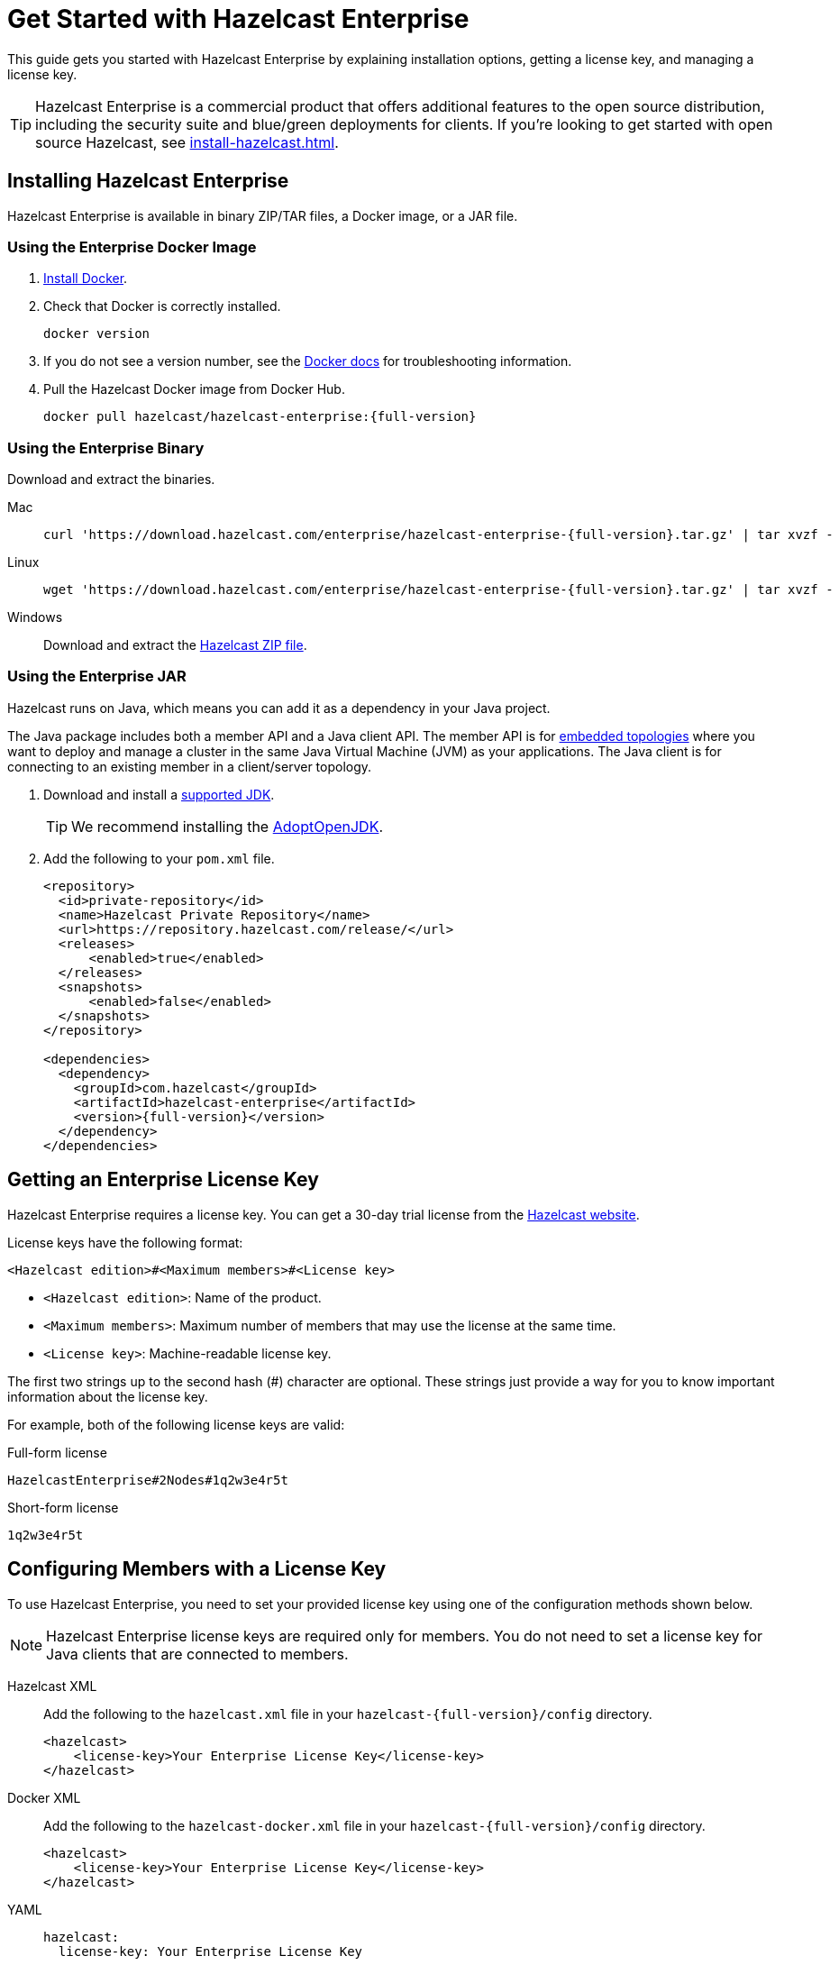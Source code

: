 = Get Started with Hazelcast Enterprise
:description: This guide gets you started with Hazelcast Enterprise by explaining installation options, getting a license key, and managing a license key.
:page-aliases: deploy:using-enterprise-edition.adoc

{description}

TIP: Hazelcast Enterprise is a commercial product that offers additional features to the open source distribution, including the security suite and blue/green deployments for clients. If you're looking to get started with open source Hazelcast, see xref:install-hazelcast.adoc[].

== Installing Hazelcast Enterprise

Hazelcast Enterprise is available in binary ZIP/TAR files, a Docker image, or a JAR file.

=== Using the Enterprise Docker Image

. link:https://docs.docker.com/get-docker/[Install Docker^].

. Check that Docker is correctly installed.
+
[source,bash]
----
docker version
----

. If you do not see a version number, see the link:https://docs.docker.com/config/daemon/[Docker docs^] for troubleshooting information.

. Pull the Hazelcast Docker image from Docker Hub.
+
[source,bash,subs="attributes+"]
----
docker pull hazelcast/hazelcast-enterprise:{full-version}
----

=== Using the Enterprise Binary

Download and extract the binaries.

[tabs] 
==== 
Mac:: 
+ 
--
[source,bash,subs="attributes+"]
----
curl 'https://download.hazelcast.com/enterprise/hazelcast-enterprise-{full-version}.tar.gz' | tar xvzf -
----
--
Linux:: 
+ 
--
[source,bash,subs="attributes+"]
----
wget 'https://download.hazelcast.com/enterprise/hazelcast-enterprise-{full-version}.tar.gz' | tar xvzf -
----
--
Windows:: 
+
--
Download and extract the link:https://download.hazelcast.com/enterprise/hazelcast-enterprise-{full-version}.zip[Hazelcast ZIP file].
--
====

=== Using the Enterprise JAR

Hazelcast runs on Java, which means you can add it as a dependency in your Java project.

The Java package includes both a member API and a Java client API. The member API is for xref:ROOT:topologies.adoc[embedded topologies] where you want to deploy and manage a cluster in the same Java Virtual Machine (JVM) as your applications. The Java client is for connecting to an existing member in a client/server topology.

. Download and install a xref:deploy:supported-jvms.adoc[supported JDK].
+
TIP: We recommend installing the link:https://adoptopenjdk.net[AdoptOpenJDK^].

. Add the following to your `pom.xml` file.
+
[source,xml,subs="attributes+"]
----
<repository>
  <id>private-repository</id>
  <name>Hazelcast Private Repository</name>
  <url>https://repository.hazelcast.com/release/</url>
  <releases>
      <enabled>true</enabled>
  </releases>
  <snapshots>
      <enabled>false</enabled>
  </snapshots>
</repository>

<dependencies>
  <dependency>
    <groupId>com.hazelcast</groupId>
    <artifactId>hazelcast-enterprise</artifactId>
    <version>{full-version}</version>
  </dependency>
</dependencies>
----

== Getting an Enterprise License Key

Hazelcast Enterprise requires a license key. You can get a
30-day trial license from the link:https://hazelcast.com/get-started[Hazelcast website].

[[license-key-format]]License keys have the following format:

```
<Hazelcast edition>#<Maximum members>#<License key>
```

- `<Hazelcast edition>`: Name of the product.
- `<Maximum members>`: Maximum number of members that may use the license at the same time.
- `<License key>`: Machine-readable license key.

The first two strings up to the second hash (#) character are optional. These strings just provide a way for you to know important information about the license key.

For example, both of the following license keys are valid:

.Full-form license
```
HazelcastEnterprise#2Nodes#1q2w3e4r5t
```

.Short-form license
```
1q2w3e4r5t
```

== Configuring Members with a License Key

To use Hazelcast Enterprise, you need to set your provided license
key using one of the configuration methods shown below.

NOTE: Hazelcast Enterprise license keys are required only for members.
You do not need to set a license key for Java clients that are connected to members.

[tabs] 
==== 
Hazelcast XML:: 
+ 
-- 
Add the following to the `hazelcast.xml` file in your `hazelcast-{full-version}/config` directory.

[source,xml]
----
<hazelcast>
    <license-key>Your Enterprise License Key</license-key>
</hazelcast>
----
--

Docker XML:: 
+ 
-- 
Add the following to the `hazelcast-docker.xml` file in your `hazelcast-{full-version}/config` directory.

[source,xml]
----
<hazelcast>
    <license-key>Your Enterprise License Key</license-key>
</hazelcast>
----
--

YAML::
+
--

[source,yaml]
----
hazelcast:
  license-key: Your Enterprise License Key
----
--
Java::
+
--
[source,java]
----
Config config = new Config();
config.setLicenseKey( "Your Enterprise License Key" );
----
--
Spring XML::
+
--
[source,xml]
----
<hz:config>
    <hz:license-key>Your Enterprise License Key</hz:license-key>
</hz:config>
----
--

JVM System Property::
+
--
Add the following to the command where you start a member.

[source,shell]
----
-Dhazelcast.enterprise.license.key=Your Enterprise License Key
----
--
====

== Upgrading or Renewing a License Key

License keys are often valid only for a certain period of time. To upgrade or renew a license key, you can do one of the following:

- Email mailto:sales@hazelcast.com[Sales].

- Email mailto:support@hazelcast.com[Support].

- Call your sales representative.

To install the new license, replace the license key on each member host and restart each member one at a time. If you want to temporarily add a new license key to a running cluster, you can use the <<rest-update-license, REST API>>.

NOTE: If your license expires in a running cluster or Management Center,
do not restart any of the cluster members or the Management Center JVM.
Reach out to Hazelcast Support to resolve any issues with an expired license.

== Keeping Track of License Keys

It's important to keep track of when your license key is due to expire. If you have an expired license, Hazelcast will not start. If you have an expired license or if your current license is nearing expiry, 
Hazelcast issues the following warning about approaching license expiry in the member logs and xref:{page-latest-supported-mc}@management-center:managing-licenses.adoc[Management Center]:

```
@@@@@@@@@@@@@@@@@@@@@@@@@@@@@@@ WARNING @@@@@@@@@@@@@@@@@@@@@@@@@@@@@@@
HAZELCAST LICENSE WILL EXPIRE IN 29 DAYS.
Your Hazelcast cluster will stop working after this time.

Your license holder is customer@example-company.com, you should have them contact
our license renewal department, urgently on sales@hazelcast.com
or call us on +1 (650) 521-5453

Please quote license id CUSTOM_TEST_KEY
@@@@@@@@@@@@@@@@@@@@@@@@@@@@@@@@@@@@@@@@@@@@@@@@@@@@@@@@@@@@@@@@@@@@@@@
```

This frequency of these warnings depends on how long if left until the license expires:

.Frequency of warnings about license expiration
[cols="1a,1a"]
|===
|Time until expiry|Warning frequency

|Two months
|Daily

|One month
|Hourly

|One week
|Every 30 minutes

|===

You can get the details of your Enterprise license using the JMX API
or the REST API.

=== JMX API

The MBean `HazelcastInstance.LicenseInfo` holds all the relative license
details and can be accessed through Hazelcast's JMX port (if enabled). The
following parameters represent these details:

* `maxNodeCountAllowed`: Maximum members allowed to form a cluster under
the current license.
* `expiryDate`: Expiration date of the current license.
* `typeCode`: Type code of the current license.
* `type`: Type of the current license.
* `ownerEmail`: Email of the current license's owner.
* `companyName`: Company name on the current license.

Following is the list of license ``type``s and ``typeCode``s:

```
MANAGEMENT_CENTER(1, "Management Center"),
ENTERPRISE(0, "Enterprise"),
ENTERPRISE_SECURITY_ONLY(2, "Enterprise only with security"),
ENTERPRISE_HD(3, "Enterprise HD"),
CUSTOM(4, "Custom");
```

=== REST

You can access the license details by issuing a `GET` request through the
REST API (if enabled; see the xref:clients:rest.adoc#using-the-rest-endpoint-groups[REST Endpoint Groups section])
on the `/license` resource, as shown below.

```
curl -v http://localhost:5701/hazelcast/rest/license
```

Its output is similar to the following:

```
*   Trying 127.0.0.1...
* TCP_NODELAY set
* Connected to localhost (127.0.0.1) port 5701 (#0)
> GET /hazelcast/rest/license HTTP/1.1
> Host: localhost:5701
> User-Agent: curl/7.58.0
> Accept: */*
>
< HTTP/1.1 200 OK
< Content-Type: application/json
< Content-Length: 165
<
{"licenseInfo":{"expiryDate":4090168799999,"maxNodeCount":99,"type":3,"companyName":null,"ownerEmail":null,"keyHash":"OsLh4O6vqDuKEq8lOANQuuAaRnmDfJfRPrFSEhA7T3Y="}}
```

[[rest-update-license]]To update the license of a running cluster, you can issue a `POST`
request through the REST API (if enabled; see the xref:clients:rest.adoc#using-the-rest-endpoint-groups[REST Endpoint Groups section]) on the `/license` as shown below:

```
curl --data "${CLUSTERNAME}&${PASSWORD}&${LICENSE}" http://localhost:5001/hazelcast/rest/license
```

NOTE: The request parameters must be properly URL-encoded as described in the xref:clients:rest.adoc[REST Client section].

The above command updates the license on all running Hazelcast members of the cluster.
If successful, the response looks as follows:

```
*   Trying 127.0.0.1...
* TCP_NODELAY set
* Connected to 127.0.0.1 (127.0.0.1) port 5001 (#0)
> POST /hazelcast/rest/license HTTP/1.1
> Host: 127.0.0.1:5001
> User-Agent: curl/7.54.0
> Accept: */*
> Content-Length: 164
> Content-Type: application/x-www-form-urlencoded
>
* upload completely sent off: 164 out of 164 bytes
< HTTP/1.1 200 OK
< Content-Type: application/javascript
< Content-Length: 364
<
* Connection #0 to host 127.0.0.1 left intact
{"status":"success","licenseInfo":{"expiryDate":1560380399161,"maxNodeCount":10,
"type":-1,"companyName":"ExampleCompany","ownerEmail":"info@example.com",
"keyHash":"ml/u6waTNQ+T4EWxnDRykJpwBmaV9uj+skZzv0SzDhs="},
"message":"License updated at run time - please make sure to update the license
in the persistent configuration to avoid losing the changes on restart."}
```

As the message in the above example indicates, the license is updated only at runtime.
The persistent configuration of each member needs to be updated manually to ensure that
the license change is not lost on restart. The same message is logged as a warning in
each member's log.

It is only possible to update to a license that expires at the same time or after
the current license. The new license allows the same list of features (within which
there may be some compatible feature replacements) and may allow different number
of members provided that it is at least as large as the allowed number in the old license. 

If, for any reason, updating the license fails on some members (member does not respond,
license is not compatible, etc.), the whole operation fails, leaving the cluster in
a potentially inconsistent state (some members have been switched to the new license
while some have not). It is up to you to resolve this situation manually.

== Next Steps

Try a getting started tutorial for xref:get-started-binary.adoc[binary], xref:get-started-docker.adoc[Docker], or xref:get-started-java.adoc[Java].

Explore the features of Hazelcast Enterprise:

* xref:security:overview.adoc[Security suite]
* xref:wan:wan.adoc[]
* xref:cp-subsystem:persistence.adoc[]
* xref:deploy:deploying-in-vmware-tanzu.adoc[Deploying in VMware Tanzu]
* xref:deploy:deploying-in-kubernetes.adoc[Deploying in Openshift container platform]
* xref:maintain-cluster:monitoring.adoc#clustered-jmx-and-rest-via-management-center[Clustered REST]
* xref:maintain-cluster:monitoring.adoc#clustered-jmx-and-rest-via-management-center[Clustered JMX]
* xref:maintain-cluster:rolling-upgrades.adoc[Rolling upgrades]
* https://jet-start.sh/docs/enterprise/lossless-restart[Lossless cluster restart]
* xref:storage:high-density-memory.adoc[]
* xref:storage:persistence.adoc[]
* xref:clients:java.adoc#blue-green-deployment-and-disaster-recovery[Blue/Green client support]
* xref:pipelines:job-update.adoc[Job updates]